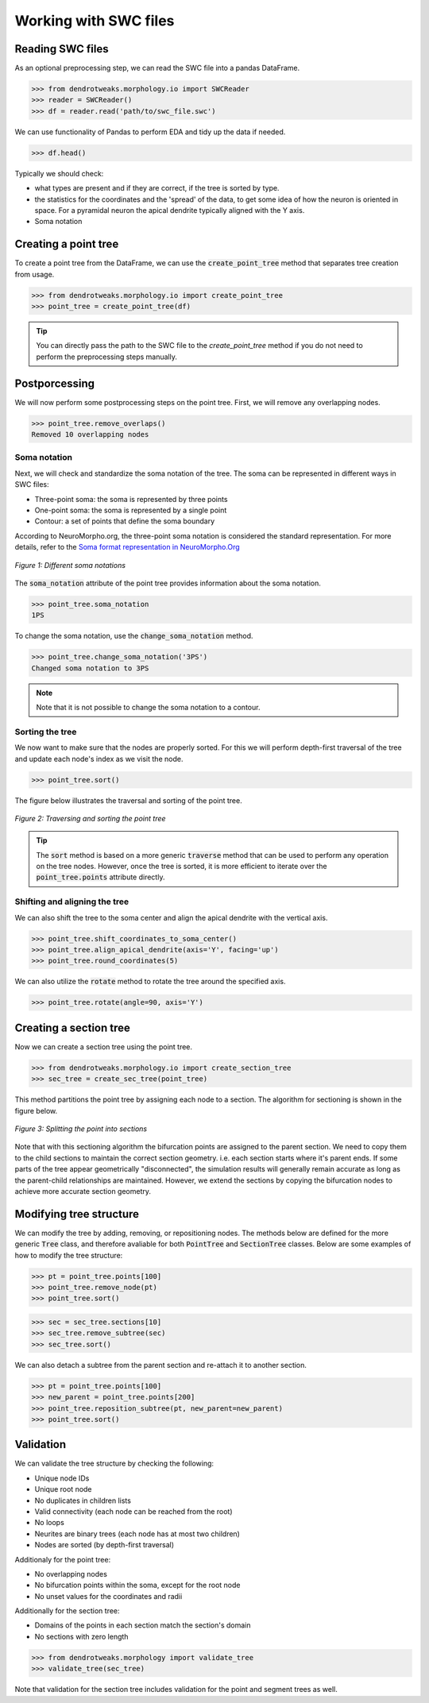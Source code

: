 Working with SWC files
==========================================


Reading SWC files
------------------------------------------

As an optional preprocessing step, we can read the SWC file into a pandas DataFrame.

.. code-block:: python

    >>> from dendrotweaks.morphology.io import SWCReader
    >>> reader = SWCReader()
    >>> df = reader.read('path/to/swc_file.swc')

    
We can use functionality of Pandas to perform EDA 
and tidy up the data if needed. 

.. code-block:: python

    >>> df.head()

Typically we should check:

* what types are present and if they are correct, if the tree is sorted by type.
* the statistics for the coordinates and the 'spread' of the data, to get some idea of how the neuron is oriented in space. For a pyramidal neuron the apical dendrite typically aligned with the Y axis.
* Soma notation


Creating a point tree
------------------------------------------

To create a point tree from the DataFrame, we can use the :code:`create_point_tree` method
that
separates tree creation from usage.

.. code-block:: python

    >>> from dendrotweaks.morphology.io import create_point_tree
    >>> point_tree = create_point_tree(df)


.. tip:: 
    
    You can directly pass the path to the SWC file to the 
    `create_point_tree` method if you do not need to perform 
    the preprocessing steps manually.

Postporcessing
------------------------------------------

We will now perform some postprocessing steps on the point tree.
First, we will remove any overlapping nodes.

.. code-block:: python

    >>> point_tree.remove_overlaps()
    Removed 10 overlapping nodes

Soma notation
~~~~~~~~~~~~~~~~~~~~~~~~~~~~~~

Next, we will check and standardize the soma notation of the tree.
The soma can be represented in different ways in SWC files:

* Three-point soma: the soma is represented by three points
* One-point soma: the soma is represented by a single point
* Contour: a set of points that define the soma boundary

According to NeuroMorpho.org, the three-point soma notation is considered the standard representation.
For more details, refer to the `Soma format representation in NeuroMorpho.Org <https://neuromorpho.org/SomaFormat.html>`_

.. figure:: ../_static/soma_notation.png
    :align: center
    :width: 80%
    :alt: Different soma notations

    *Figure 1: Different soma notations*

The :code:`soma_notation` attribute of the point tree provides information about the soma notation.

.. code-block:: python

    >>> point_tree.soma_notation
    1PS

To change the soma notation, use the :code:`change_soma_notation` method.

.. code-block:: python

    >>> point_tree.change_soma_notation('3PS')
    Changed soma notation to 3PS

.. note::

    Note that it is not possible to change the soma notation to a contour.

Sorting the tree
~~~~~~~~~~~~~~~~~~~~~~~~~~~~~~

We now want to make sure that the nodes are properly sorted.
For this we will perform depth-first traversal of the tree and update each node's index as we visit the node.

.. code-block:: python

    >>> point_tree.sort()

The figure below illustrates the traversal and sorting of the point tree.

.. figure:: ../_static/traversal.png
    :align: center
    :width: 90%
    :alt: Sorting the point tree

    *Figure 2: Traversing and sorting the point tree*

.. tip::

    The :code:`sort` method is based on a more generic :code:`traverse` method that can be used to perform any operation on the tree nodes.
    However, once the tree is sorted, it is more efficient to iterate over the :code:`point_tree.points` attribute directly.



Shifting and aligning the tree
~~~~~~~~~~~~~~~~~~~~~~~~~~~~~~~

We can also shift the tree to the soma center and align the apical dendrite with the vertical axis.

.. code-block:: python

    >>> point_tree.shift_coordinates_to_soma_center()
    >>> point_tree.align_apical_dendrite(axis='Y', facing='up')
    >>> point_tree.round_coordinates(5)

We can also utilize the :code:`rotate` method to rotate the tree around the specified axis.

.. code-block:: python

    >>> point_tree.rotate(angle=90, axis='Y')



Creating a section tree
------------------------------------------

Now we can create a section tree using the point tree.

.. code-block:: python

    >>> from dendrotweaks.morphology.io import create_section_tree
    >>> sec_tree = create_sec_tree(point_tree)

This method partitions the point tree by assigning each node to a section. The algorithm for sectioning is shown in the figure below.

.. figure:: ../_static/sectioning.png
    :align: center
    :width: 90%
    :alt: Splitting the point tree into sections

    *Figure 3: Splitting the point into sections*

Note that with this sectioning algorithm the bifurcation points are assigned to the parent section.
We need to copy them to the child sections to maintain the correct section geometry. i.e. each section starts where
it's parent ends.
If some parts of the tree appear geometrically "disconnected", the simulation results will generally remain accurate 
as long as the parent-child relationships are maintained. 
However, we extend the sections by copying the bifurcation nodes to achieve more accurate section geometry.



Modifying tree structure
------------------------------------------

We can modify the tree by adding, removing, or repositioning nodes.
The methods below are defined for the more generic :code:`Tree` class,
and therefore avaliable for both :code:`PointTree` and :code:`SectionTree` classes.
Below are some examples of how to modify the tree structure:

.. code-block:: python

    >>> pt = point_tree.points[100]
    >>> point_tree.remove_node(pt)
    >>> point_tree.sort()


.. code-block:: python

    >>> sec = sec_tree.sections[10]
    >>> sec_tree.remove_subtree(sec)
    >>> sec_tree.sort()

We can also detach a subtree from the parent section and re-attach it to another section.

.. code-block:: python

    >>> pt = point_tree.points[100]
    >>> new_parent = point_tree.points[200]
    >>> point_tree.reposition_subtree(pt, new_parent=new_parent)
    >>> point_tree.sort()

Validation
------------------------------------------

We can validate the tree structure by checking the following:

* Unique node IDs
* Unique root node
* No duplicates in children lists
* Valid connectivity (each node can be reached from the root)
* No loops
* Neurites are binary trees (each node has at most two children)
* Nodes are sorted (by depth-first traversal)

Additionaly for the point tree:

* No overlapping nodes
* No bifurcation points within the soma, except for the root node
* No unset values for the coordinates and radii

Additionally for the section tree:

* Domains of the points in each section match the section's domain
* No sections with zero length

.. code-block:: python

    >>> from dendrotweaks.morphology import validate_tree
    >>> validate_tree(sec_tree)

Note that validation for the section tree includes validation for the point and segment trees as well.